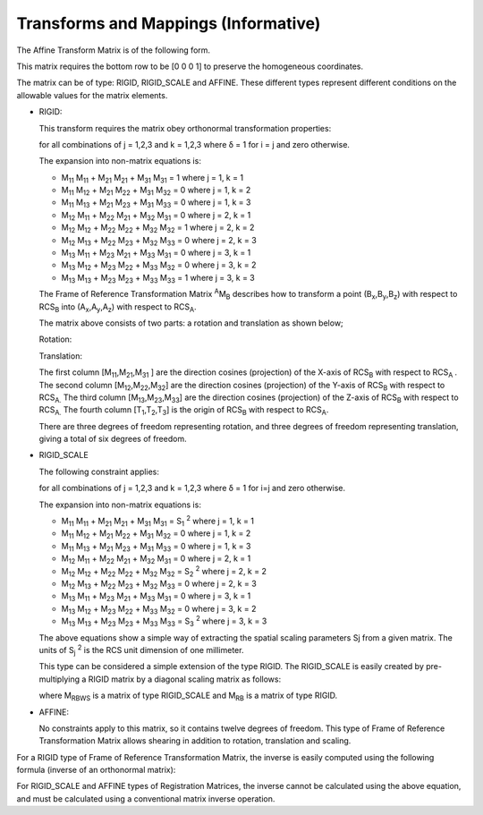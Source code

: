 .. _chapter_P:

Transforms and Mappings (Informative)
=====================================

The Affine Transform Matrix is of the following form.

This matrix requires the bottom row to be [0 0 0 1] to preserve the
homogeneous coordinates.

The matrix can be of type: RIGID, RIGID_SCALE and AFFINE. These
different types represent different conditions on the allowable values
for the matrix elements.

-  RIGID:

   This transform requires the matrix obey orthonormal transformation
   properties:

   for all combinations of j = 1,2,3 and k = 1,2,3 where δ = 1 for i = j
   and zero otherwise.

   The expansion into non-matrix equations is:

   -  M\ :sub:`11` M\ :sub:`11` + M\ :sub:`21` M\ :sub:`21` +
      M\ :sub:`31` M\ :sub:`31` = 1 where j = 1, k = 1

   -  M\ :sub:`11` M\ :sub:`12` + M\ :sub:`21` M\ :sub:`22` +
      M\ :sub:`31` M\ :sub:`32` = 0 where j = 1, k = 2

   -  M\ :sub:`11` M\ :sub:`13` + M\ :sub:`21` M\ :sub:`23` +
      M\ :sub:`31` M\ :sub:`33` = 0 where j = 1, k = 3

   -  M\ :sub:`12` M\ :sub:`11` + M\ :sub:`22` M\ :sub:`21` +
      M\ :sub:`32` M\ :sub:`31` = 0 where j = 2, k = 1

   -  M\ :sub:`12` M\ :sub:`12` + M\ :sub:`22` M\ :sub:`22` +
      M\ :sub:`32` M\ :sub:`32` = 1 where j = 2, k = 2

   -  M\ :sub:`12` M\ :sub:`13` + M\ :sub:`22` M\ :sub:`23` +
      M\ :sub:`32` M\ :sub:`33` = 0 where j = 2, k = 3

   -  M\ :sub:`13` M\ :sub:`11` + M\ :sub:`23` M\ :sub:`21` +
      M\ :sub:`33` M\ :sub:`31` = 0 where j = 3, k = 1

   -  M\ :sub:`13` M\ :sub:`12` + M\ :sub:`23` M\ :sub:`22` +
      M\ :sub:`33` M\ :sub:`32` = 0 where j = 3, k = 2

   -  M\ :sub:`13` M\ :sub:`13` + M\ :sub:`23` M\ :sub:`23` +
      M\ :sub:`33` M\ :sub:`33` = 1 where j = 3, k = 3

   The Frame of Reference Transformation Matrix :sup:`A`\ M\ :sub:`B`
   describes how to transform a point
   (B\ :sub:`x`,B\ :sub:`y`,B\ :sub:`z`) with respect to RCS\ :sub:`B`
   into (A\ :sub:`x`,A\ :sub:`y`,A\ :sub:`z`) with respect to
   RCS\ :sub:`A`.

   The matrix above consists of two parts: a rotation and translation as
   shown below;

   Rotation:

   Translation:

   The first column [M\ :sub:`11`,M\ :sub:`21`,M\ :sub:`31` ] are the
   direction cosines (projection) of the X-axis of RCS\ :sub:`B` with
   respect to RCS\ :sub:`A` *.* The second column
   [M\ :sub:`12`,M\ :sub:`22`,M\ :sub:`32`] are the direction cosines
   (projection) of the Y-axis of RCS\ :sub:`B` with respect to
   RCS\ :sub:`A.` The third column
   [M\ :sub:`13`,M\ :sub:`23`,M\ :sub:`33`] are the direction cosines
   (projection) of the Z-axis of RCS\ :sub:`B` with respect to
   RCS\ :sub:`A.` The fourth column
   [T\ :sub:`1`,T\ :sub:`2`,T\ :sub:`3`] is the origin of RCS\ :sub:`B`
   with respect to RCS\ :sub:`A`.

   There are three degrees of freedom representing rotation, and three
   degrees of freedom representing translation, giving a total of six
   degrees of freedom.

-  RIGID_SCALE

   The following constraint applies:

   for all combinations of j = 1,2,3 and k = 1,2,3 where δ = 1 for i=j
   and zero otherwise.

   The expansion into non-matrix equations is:

   -  M\ :sub:`11` M\ :sub:`11` + M\ :sub:`21` M\ :sub:`21` +
      M\ :sub:`31` M\ :sub:`31` = S\ :sub:`1` :sup:`2` where j = 1, k =
      1

   -  M\ :sub:`11` M\ :sub:`12` + M\ :sub:`21` M\ :sub:`22` +
      M\ :sub:`31` M\ :sub:`32` = 0 where j = 1, k = 2

   -  M\ :sub:`11` M\ :sub:`13` + M\ :sub:`21` M\ :sub:`23` +
      M\ :sub:`31` M\ :sub:`33` = 0 where j = 1, k = 3

   -  M\ :sub:`12` M\ :sub:`11` + M\ :sub:`22` M\ :sub:`21` +
      M\ :sub:`32` M\ :sub:`31` = 0 where j = 2, k = 1

   -  M\ :sub:`12` M\ :sub:`12` + M\ :sub:`22` M\ :sub:`22` +
      M\ :sub:`32` M\ :sub:`32` = S\ :sub:`2` :sup:`2` where j = 2, k =
      2

   -  M\ :sub:`12` M\ :sub:`13` + M\ :sub:`22` M\ :sub:`23` +
      M\ :sub:`32` M\ :sub:`33` = 0 where j = 2, k = 3

   -  M\ :sub:`13` M\ :sub:`11` + M\ :sub:`23` M\ :sub:`21` +
      M\ :sub:`33` M\ :sub:`31` = 0 where j = 3, k = 1

   -  M\ :sub:`13` M\ :sub:`12` + M\ :sub:`23` M\ :sub:`22` +
      M\ :sub:`33` M\ :sub:`32` = 0 where j = 3, k = 2

   -  M\ :sub:`13` M\ :sub:`13` + M\ :sub:`23` M\ :sub:`23` +
      M\ :sub:`33` M\ :sub:`33` = S\ :sub:`3` :sup:`2` where j = 3, k =
      3

   The above equations show a simple way of extracting the spatial
   scaling parameters Sj from a given matrix. The units of S\ :sub:`j`
   :sup:`2` is the RCS unit dimension of one millimeter.

   This type can be considered a simple extension of the type RIGID. The
   RIGID_SCALE is easily created by pre-multiplying a RIGID matrix by a
   diagonal scaling matrix as follows:

   where M\ :sub:`RBWS` is a matrix of type RIGID_SCALE and M\ :sub:`RB`
   is a matrix of type RIGID.

-  AFFINE:

   No constraints apply to this matrix, so it contains twelve degrees of
   freedom. This type of Frame of Reference Transformation Matrix allows
   shearing in addition to rotation, translation and scaling.

For a RIGID type of Frame of Reference Transformation Matrix, the
inverse is easily computed using the following formula (inverse of an
orthonormal matrix):

For RIGID_SCALE and AFFINE types of Registration Matrices, the inverse
cannot be calculated using the above equation, and must be calculated
using a conventional matrix inverse operation.

